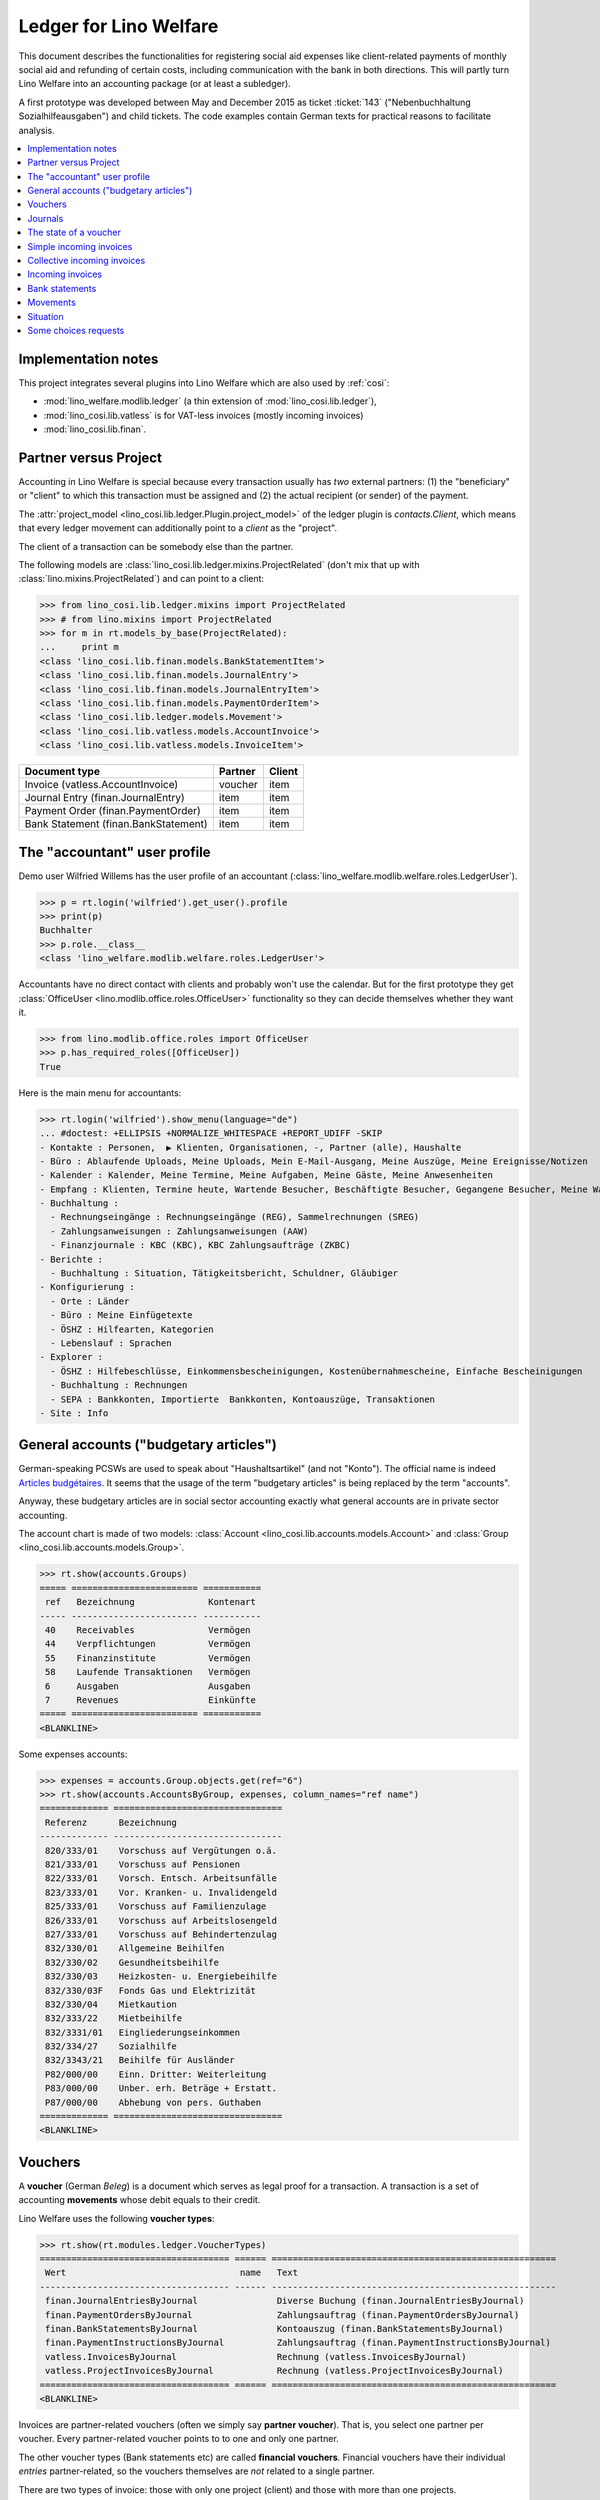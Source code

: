 .. _welfare.specs.ledger:

=======================
Ledger for Lino Welfare
=======================

.. How to test only this document:

    $ python setup.py test -s tests.SpecsTests.test_ledger
    
    doctest init:

    >>> from __future__ import print_function
    >>> import lino ; lino.startup('lino_welfare.projects.eupen.settings.doctests')
    >>> from lino.utils.xmlgen.html import E
    >>> from lino.api.doctest import *
    >>> from lino.api import rt

This document describes the functionalities for registering social aid
expenses like client-related payments of monthly social aid and
refunding of certain costs, including communication with the bank in
both directions.  This will partly turn Lino Welfare into an
accounting package (or at least a subledger).

A first prototype was developed between May and December 2015 as
ticket :ticket:`143` ("Nebenbuchhaltung Sozialhilfeausgaben") and
child tickets. The code examples contain German texts for practical
reasons to facilitate analysis.

.. contents::
   :depth: 1
   :local:

Implementation notes
====================

This project integrates several plugins into Lino Welfare which are
also used by :ref:`cosi`: 

- :mod:`lino_welfare.modlib.ledger` (a thin extension of :mod:`lino_cosi.lib.ledger`), 
- :mod:`lino_cosi.lib.vatless` is for VAT-less invoices (mostly incoming invoices)
- :mod:`lino_cosi.lib.finan`.


Partner versus Project
======================

Accounting in Lino Welfare is special because every transaction
usually has *two* external partners: (1) the "beneficiary" or "client"
to which this transaction must be assigned and (2) the actual
recipient (or sender) of the payment.

The :attr:`project_model <lino_cosi.lib.ledger.Plugin.project_model>`
of the ledger plugin is `contacts.Client`, which means that every
ledger movement can additionally point to a *client* as the "project".

The client of a transaction can be somebody else than the partner.

The following models are
:class:`lino_cosi.lib.ledger.mixins.ProjectRelated` (don't mix that up
with :class:`lino.mixins.ProjectRelated`) and can point to a client:

>>> from lino_cosi.lib.ledger.mixins import ProjectRelated
>>> # from lino.mixins import ProjectRelated
>>> for m in rt.models_by_base(ProjectRelated):
...     print m
<class 'lino_cosi.lib.finan.models.BankStatementItem'>
<class 'lino_cosi.lib.finan.models.JournalEntry'>
<class 'lino_cosi.lib.finan.models.JournalEntryItem'>
<class 'lino_cosi.lib.finan.models.PaymentOrderItem'>
<class 'lino_cosi.lib.ledger.models.Movement'>
<class 'lino_cosi.lib.vatless.models.AccountInvoice'>
<class 'lino_cosi.lib.vatless.models.InvoiceItem'>


===================================== ========== =========
Document type                          Partner    Client
===================================== ========== =========
Invoice (vatless.AccountInvoice)       voucher    item
Journal Entry (finan.JournalEntry)     item       item
Payment Order (finan.PaymentOrder)     item       item
Bank Statement (finan.BankStatement)   item       item
===================================== ========== =========


.. _wilfried:

The "accountant" user profile
=============================

Demo user Wilfried Willems has the user profile of an accountant
(:class:`lino_welfare.modlib.welfare.roles.LedgerUser`).

>>> p = rt.login('wilfried').get_user().profile
>>> print(p)
Buchhalter
>>> p.role.__class__
<class 'lino_welfare.modlib.welfare.roles.LedgerUser'>

Accountants have no direct contact with clients and probably won't use
the calendar.  But for the first prototype they get :class:`OfficeUser
<lino.modlib.office.roles.OfficeUser>` functionality so they can
decide themselves whether they want it.

>>> from lino.modlib.office.roles import OfficeUser
>>> p.has_required_roles([OfficeUser])
True

Here is the main menu for accountants:

>>> rt.login('wilfried').show_menu(language="de")
... #doctest: +ELLIPSIS +NORMALIZE_WHITESPACE +REPORT_UDIFF -SKIP
- Kontakte : Personen,  ▶ Klienten, Organisationen, -, Partner (alle), Haushalte
- Büro : Ablaufende Uploads, Meine Uploads, Mein E-Mail-Ausgang, Meine Auszüge, Meine Ereignisse/Notizen
- Kalender : Kalender, Meine Termine, Meine Aufgaben, Meine Gäste, Meine Anwesenheiten
- Empfang : Klienten, Termine heute, Wartende Besucher, Beschäftigte Besucher, Gegangene Besucher, Meine Warteschlange
- Buchhaltung :
  - Rechnungseingänge : Rechnungseingänge (REG), Sammelrechnungen (SREG)
  - Zahlungsanweisungen : Zahlungsanweisungen (AAW)
  - Finanzjournale : KBC (KBC), KBC Zahlungsaufträge (ZKBC)
- Berichte :
  - Buchhaltung : Situation, Tätigkeitsbericht, Schuldner, Gläubiger
- Konfigurierung :
  - Orte : Länder
  - Büro : Meine Einfügetexte
  - ÖSHZ : Hilfearten, Kategorien
  - Lebenslauf : Sprachen
- Explorer :
  - ÖSHZ : Hilfebeschlüsse, Einkommensbescheinigungen, Kostenübernahmescheine, Einfache Bescheinigungen
  - Buchhaltung : Rechnungen
  - SEPA : Bankkonten, Importierte  Bankkonten, Kontoauszüge, Transaktionen
- Site : Info


General accounts ("budgetary articles")
=======================================

German-speaking PCSWs are used to speak about "Haushaltsartikel" (and
not "Konto").  The official name is indeed `Articles budgétaires
<http://www.pouvoirslocaux.irisnet.be/fr/theme/finances/docfin/la-structure-dun-article-budgetaire>`_.
It seems that the usage of the term "budgetary articles" is being
replaced by the term "accounts".

Anyway, these budgetary articles are in social sector accounting
exactly what general accounts are in private sector accounting.

The account chart is made of two models: :class:`Account
<lino_cosi.lib.accounts.models.Account>` and :class:`Group
<lino_cosi.lib.accounts.models.Group>`.


>>> rt.show(accounts.Groups)
===== ======================== ===========
 ref   Bezeichnung              Kontenart
----- ------------------------ -----------
 40    Receivables              Vermögen
 44    Verpflichtungen          Vermögen
 55    Finanzinstitute          Vermögen
 58    Laufende Transaktionen   Vermögen
 6     Ausgaben                 Ausgaben
 7     Revenues                 Einkünfte
===== ======================== ===========
<BLANKLINE>

Some expenses accounts:

>>> expenses = accounts.Group.objects.get(ref="6")
>>> rt.show(accounts.AccountsByGroup, expenses, column_names="ref name")
============= ================================
 Referenz      Bezeichnung
------------- --------------------------------
 820/333/01    Vorschuss auf Vergütungen o.ä.
 821/333/01    Vorschuss auf Pensionen
 822/333/01    Vorsch. Entsch. Arbeitsunfälle
 823/333/01    Vor. Kranken- u. Invalidengeld
 825/333/01    Vorschuss auf Familienzulage
 826/333/01    Vorschuss auf Arbeitslosengeld
 827/333/01    Vorschuss auf Behindertenzulag
 832/330/01    Allgemeine Beihilfen
 832/330/02    Gesundheitsbeihilfe
 832/330/03    Heizkosten- u. Energiebeihilfe
 832/330/03F   Fonds Gas und Elektrizität
 832/330/04    Mietkaution
 832/333/22    Mietbeihilfe
 832/3331/01   Eingliederungseinkommen
 832/334/27    Sozialhilfe
 832/3343/21   Beihilfe für Ausländer
 P82/000/00    Einn. Dritter: Weiterleitung
 P83/000/00    Unber. erh. Beträge + Erstatt.
 P87/000/00    Abhebung von pers. Guthaben
============= ================================
<BLANKLINE>



Vouchers
========

A **voucher** (German *Beleg*) is a document which serves as legal
proof for a transaction. A transaction is a set of accounting
**movements** whose debit equals to their credit.

Lino Welfare uses the following **voucher types**:

>>> rt.show(rt.modules.ledger.VoucherTypes)
==================================== ====== ======================================================
 Wert                                 name   Text
------------------------------------ ------ ------------------------------------------------------
 finan.JournalEntriesByJournal               Diverse Buchung (finan.JournalEntriesByJournal)
 finan.PaymentOrdersByJournal                Zahlungsauftrag (finan.PaymentOrdersByJournal)
 finan.BankStatementsByJournal               Kontoauszug (finan.BankStatementsByJournal)
 finan.PaymentInstructionsByJournal          Zahlungsauftrag (finan.PaymentInstructionsByJournal)
 vatless.InvoicesByJournal                   Rechnung (vatless.InvoicesByJournal)
 vatless.ProjectInvoicesByJournal            Rechnung (vatless.ProjectInvoicesByJournal)
==================================== ====== ======================================================
<BLANKLINE>

Invoices are partner-related vouchers (often we simply say **partner
voucher**). That is, you select one partner per voucher. Every
partner-related voucher points to to one and only one partner. 

The other voucher types (Bank statements etc) are called **financial
vouchers**. Financial vouchers have their individual *entries*
partner-related, so the vouchers themselves are *not* related to a
single partner.

There are two types of invoice: those with only one project (client)
and those with more than one projects.

More about voucher types in
:class:`lino_cosi.lib.ledger.choicelists.VoucherTypes`.

Journals
========

A :class:`Journal <lino_cosi.lib.edger.models.Journal>` is a sequence
of numbered vouchers. All vouchers of a given journal are of same
type, but there may be more than one journal per voucher type.  The
demo database currently has the following journals defined:

>>> rt.show(rt.modules.ledger.Journals, column_names="ref name voucher_type")
========== ====================== ======================================================
 Referenz   Bezeichnung            Belegart
---------- ---------------------- ------------------------------------------------------
 REG        Rechnungseingänge      Rechnung (vatless.ProjectInvoicesByJournal)
 SREG       Sammelrechnungen       Rechnung (vatless.InvoicesByJournal)
 AAW        Zahlungsanweisungen    Zahlungsauftrag (finan.PaymentInstructionsByJournal)
 KBC        KBC                    Kontoauszug (finan.BankStatementsByJournal)
 ZKBC       KBC Zahlungsaufträge   Zahlungsauftrag (finan.PaymentOrdersByJournal)
========== ====================== ======================================================
<BLANKLINE>


The state of a voucher
=======================

Vouchers can be "draft", "registered" or "fixed". Draft vouchers can
be modified but are not yet visible as movements in the
ledger. Registered vouchers cannot be modified, but are visible as
movements in the ledger. Fixed is the same as registered, but cannot
be deregistered anymore.

>>> rt.show(rt.modules.ledger.VoucherStates)
====== ============ =============
 Wert   name         Text
------ ------------ -------------
 10     draft        Entwurf
 20     registered   Registriert
 30     fixed        Fixed
====== ============ =============
<BLANKLINE>

.. technical:

    The `VoucherStates` choicelist is used by two fields: one database
    field and one parameter field.

    >>> len(rt.modules.ledger.VoucherStates._fields)
    2
    >>> for f in rt.modules.ledger.VoucherStates._fields:
    ...     model = getattr(f, 'model', None)
    ...     if model:
    ...        print("%s.%s.%s" % (model._meta.app_label, model.__name__, f.name))
    ledger.Voucher.state

    >>> obj = rt.modules.vatless.AccountInvoice.objects.get(id=1)
    >>> ar = rt.login("robin").spawn(rt.modules.vatless.Invoices)
    >>> print(E.tostring(ar.get_data_value(obj, 'workflow_buttons')))
    <span><b>Registriert</b> &#8594; [Entregistrieren]</span>
    

Simple incoming invoices
========================

The demo database has two journals with **incoming invoices**,
referenced as "REG" (for German *Rechnungseingang*) and SREG
(*Sammelrechnungen*).

>>> jnl = rt.modules.ledger.Journal.get_by_ref('REG')

The REG journal contains the following invoices:

>>> # rt.show(rt.modules.vatless.InvoicesByJournal, jnl)
>>> rt.show(jnl.voucher_type.table_class, jnl)
========= ============ ============================ =============================== ============ ============== ================== =================
 number    Belegdatum   Klient                       Partner                         Betrag       Zahlungsziel   Autor              Arbeitsablauf
--------- ------------ ---------------------------- ------------------------------- ------------ -------------- ------------------ -----------------
 1         27.12.13     EVERS Eberhart (127)         Leffin Electronics              12,50        27.01.14       Wilfried Willems   **Registriert**
 19        06.01.14     EVERS Eberhart (127)         Ethias s.a.                     5,33         06.02.14       Wilfried Willems   **Registriert**
 18        11.01.14     COLLARD Charlotte (118)      Electrabel Customer Solutions   120,00       11.02.14       Wilfried Willems   **Registriert**
 17        21.01.14     EVERS Eberhart (127)         Maksu- ja tolliamet             120,00       21.02.14       Wilfried Willems   **Registriert**
 16        26.01.14     COLLARD Charlotte (118)      IIZI kindlustusmaakler AS       29,95        26.02.14       Wilfried Willems   **Registriert**
 15        05.02.14     COLLARD Charlotte (118)      AS Matsalu Veevärk              12,50        08.03.14       Wilfried Willems   **Registriert**
 14        10.02.14     EMONTS Daniel (128)          AS Express Post                 10,00        13.03.14       Wilfried Willems   **Registriert**
 13        20.02.14     COLLARD Charlotte (118)      Niederau Eupen AG               10,00        23.03.14       Wilfried Willems   **Registriert**
 12        25.02.14     EMONTS Daniel (128)          Ethias s.a.                     5,33         28.03.14       Wilfried Willems   **Registriert**
 11        07.03.14     EMONTS Daniel (128)          Ragn-Sells AS                   29,95        07.04.14       Wilfried Willems   **Registriert**
 10        12.03.14     DOBBELSTEIN Dorothée (124)   Maksu- ja tolliamet             25,00        12.04.14       Wilfried Willems   **Registriert**
 9         22.03.14     EMONTS Daniel (128)          Eesti Energia AS                25,00        22.04.14       Wilfried Willems   **Registriert**
 8         27.03.14     DOBBELSTEIN Dorothée (124)   AS Matsalu Veevärk              12,50        27.04.14       Wilfried Willems   **Registriert**
 7         06.04.14     DOBBELSTEIN Dorothée (124)   Leffin Electronics              5,33         07.05.14       Wilfried Willems   **Registriert**
 6         11.04.14     AUSDEMWALD Alfons (116)      Niederau Eupen AG               120,00       12.05.14       Wilfried Willems   **Registriert**
 5         21.04.14     DOBBELSTEIN Dorothée (124)   Electrabel Customer Solutions   120,00       22.05.14       Wilfried Willems   **Registriert**
 4         26.04.14     AUSDEMWALD Alfons (116)      Ragn-Sells AS                   29,95        27.05.14       Wilfried Willems   **Registriert**
 3         06.05.14     AUSDEMWALD Alfons (116)      IIZI kindlustusmaakler AS       12,50        06.06.14       Wilfried Willems   **Registriert**
 2         11.05.14     EVERS Eberhart (127)         Eesti Energia AS                10,00        11.06.14       Wilfried Willems   **Registriert**
 1         21.05.14     AUSDEMWALD Alfons (116)      AS Express Post                 10,00        21.06.14       Wilfried Willems   **Registriert**
 **191**                                                                             **725,84**
========= ============ ============================ =============================== ============ ============== ================== =================
<BLANKLINE>


Collective incoming invoices
============================

>>> jnl = rt.modules.ledger.Journal.get_by_ref('SREG')

The SREG journal contains the following invoices:

>>> rt.show(jnl.voucher_type.table_class, jnl)
======== ============ =============================== ============== ============== ================== =================
 number   Belegdatum   Partner                         Betrag         Zahlungsziel   Autor              Arbeitsablauf
-------- ------------ ------------------------------- -------------- -------------- ------------------ -----------------
 10       01.01.14     Niederau Eupen AG               212,78         01.02.14       Wilfried Willems   **Registriert**
 9        16.01.14     Ragn-Sells AS                   82,78          16.02.14       Wilfried Willems   **Registriert**
 8        31.01.14     Eesti Energia AS                227,78         03.03.14       Wilfried Willems   **Registriert**
 7        15.02.14     Leffin Electronics              192,78         18.03.14       Wilfried Willems   **Registriert**
 6        02.03.14     Electrabel Customer Solutions   322,78         02.04.14       Wilfried Willems   **Registriert**
 5        17.03.14     IIZI kindlustusmaakler AS       177,78         17.04.14       Wilfried Willems   **Registriert**
 4        01.04.14     AS Express Post                 212,78         02.05.14       Wilfried Willems   **Registriert**
 3        16.04.14     Ethias s.a.                     82,78          17.05.14       Wilfried Willems   **Registriert**
 2        01.05.14     Maksu- ja tolliamet             227,78         01.06.14       Wilfried Willems   **Registriert**
 1        16.05.14     AS Matsalu Veevärk              192,78         16.06.14       Wilfried Willems   **Registriert**
 **55**                                                **1 932,80**
======== ============ =============================== ============== ============== ================== =================
<BLANKLINE>


Let's have a closer look at one of them.  
    
>>> obj = jnl.voucher_type.model.objects.get(number=3, journal=jnl)

The partner is #222, and the costs are distributed over three clients:

>>> obj.partner
Partner #227 (u'Ethias s.a.')

>>> rt.login('wilfried').show(rt.modules.vatless.ItemsByProjectInvoice, obj)
... #doctest: +ELLIPSIS +NORMALIZE_WHITESPACE +REPORT_UDIFF -SKIP
=================================== =========== ============== ============
 Haushaltsartikel                    Betrag      Beschreibung   Bearbeiten
----------------------------------- ----------- -------------- ------------
 (832/330/01) Allgemeine Beihilfen   5,33
 (832/330/01) Allgemeine Beihilfen   10,00
 (832/330/01) Allgemeine Beihilfen   12,50
 (832/330/01) Allgemeine Beihilfen   25,00
 (832/330/01) Allgemeine Beihilfen   29,95
 **Total (5 Zeilen)**                **82,78**
=================================== =========== ============== ============
<BLANKLINE>


This invoice is registered, and ledger movements have been created:

>>> obj.state
<VoucherStates.registered:20>
>>> rt.show(rt.modules.ledger.MovementsByVoucher, obj)
========== ============================ ============= =================================== =========== =========== ============ ============
 Seq.-Nr.   Klient                       Partner       Haushaltsartikel                    Debit       Kredit      Match        Befriedigt
---------- ---------------------------- ------------- ----------------------------------- ----------- ----------- ------------ ------------
 1                                                     (832/330/01) Allgemeine Beihilfen   12,50                                Ja
 2                                                     (832/330/01) Allgemeine Beihilfen   5,33                                 Ja
 3                                                     (832/330/01) Allgemeine Beihilfen   29,95                                Ja
 4                                                     (832/330/01) Allgemeine Beihilfen   25,00                                Ja
 5                                                     (832/330/01) Allgemeine Beihilfen   10,00                                Ja
 6          EMONTS Daniel (128)          Ethias s.a.   (4400) Lieferanten                              5,33        **SREG#8**   Nein
 7          AUSDEMWALD Alfons (116)      Ethias s.a.   (4400) Lieferanten                              10,00       **SREG#8**   Nein
 8          DOBBELSTEIN Dorothée (124)   Ethias s.a.   (4400) Lieferanten                              25,00       **SREG#8**   Nein
 9          COLLARD Charlotte (118)      Ethias s.a.   (4400) Lieferanten                              12,50       **SREG#8**   Nein
 10         EVERS Eberhart (127)         Ethias s.a.   (4400) Lieferanten                              29,95       **SREG#8**   Nein
 **55**                                                                                    **82,78**   **82,78**                **5**
========== ============================ ============= =================================== =========== =========== ============ ============
<BLANKLINE>


Incoming invoices
=================

It is possible to create new invoices from the detail view of a partner.

>>> obj.partner
Partner #227 (u'Ethias s.a.')

>>> rt.login('rolf').show(rt.modules.vatless.VouchersByPartner, obj.partner)
Beleg erstellen in Journal **Sammelrechnungen (SREG)**, **Rechnungseingänge (REG)**

Our partner has sent several invoices. The first two movements are
invoice which have been admitted for payment (a payment instruction,
AAW, has been registered) but the payment has not yet been executed.


>>> rt.show(rt.modules.ledger.MovementsByPartner, obj.partner)
====================== ========== ===================================================================== ======= =========== ============ ============
 Buchungsdatum          Beleg      Beschreibung                                                          Debit   Kredit      Match        Befriedigt
---------------------- ---------- --------------------------------------------------------------------- ------- ----------- ------------ ------------
 22.05.14               *AAW#73*   *(4450) Auszuführende Zahlungsanweisungen* / *EVERS Eberhart (127)*           5,33        **REG#28**   Nein
 22.05.14               *AAW#75*   *(4450) Auszuführende Zahlungsanweisungen* / *EMONTS Daniel (128)*            5,33        **REG#18**   Nein
 17.04.14               *SREG#8*   *(4400) Lieferanten* / *EMONTS Daniel (128)*                                  5,33        **SREG#8**   Nein
 17.04.14               *SREG#8*   *(4400) Lieferanten* / *AUSDEMWALD Alfons (116)*                              10,00       **SREG#8**   Nein
 17.04.14               *SREG#8*   *(4400) Lieferanten* / *DOBBELSTEIN Dorothée (124)*                           25,00       **SREG#8**   Nein
 17.04.14               *SREG#8*   *(4400) Lieferanten* / *COLLARD Charlotte (118)*                              12,50       **SREG#8**   Nein
 17.04.14               *SREG#8*   *(4400) Lieferanten* / *EVERS Eberhart (127)*                                 29,95       **SREG#8**   Nein
 **Total (7 Zeilen)**                                                                                            **93,44**                **0**
====================== ========== ===================================================================== ======= =========== ============ ============
<BLANKLINE>



>>> client = rt.modules.pcsw.Client.objects.get(pk=128)
>>> print(client)
EMONTS Daniel (128)

Our client has invoices from different partners:

>>> rt.show(ledger.MovementsByProject, client)
======================= ========== =============================================================================================== ============== ============ ============== ============
 Buchungsdatum           Beleg      Beschreibung                                                                                    Debit          Kredit       Match          Befriedigt
----------------------- ---------- ----------------------------------------------------------------------------------------------- -------------- ------------ -------------- ------------
 22.05.14                *AAW#31*   *(4450) Auszuführende Zahlungsanweisungen* / Allgemeine Beihilfen / *Emonts Daniel*             648,91                      **AAW#31:5**   Nein
 22.05.14                *AAW#32*   *(4450) Auszuführende Zahlungsanweisungen* / Heizkosten- u. Energiebeihilfe / *Emonts Daniel*   817,36                      **AAW#32:5**   Nein
 22.05.14                *AAW#33*   *(4450) Auszuführende Zahlungsanweisungen* / Fonds Gas und Elektrizität / *Emonts Daniel*       544,91                      **AAW#33:5**   Nein
 22.05.14                *AAW#34*   *(4450) Auszuführende Zahlungsanweisungen* / Eingliederungseinkommen / *Emonts Daniel*          800,08                      **AAW#34:5**   Nein
 22.05.14                *AAW#35*   *(4450) Auszuführende Zahlungsanweisungen* / Sozialhilfe / *Emonts Daniel*                      648,91                      **AAW#35:5**   Nein
 22.05.14                *AAW#36*   *(4450) Auszuführende Zahlungsanweisungen* / Beihilfe für Ausländer / *Emonts Daniel*           817,36                      **AAW#36:5**   Nein
 22.05.14                *AAW#73*   *(4450) Auszuführende Zahlungsanweisungen* / *Niederau Eupen AG*                                               120,00       **SREG#29**    Nein
 22.05.14                *AAW#74*   *(4450) Auszuführende Zahlungsanweisungen* / *Ragn-Sells AS*                                                   29,95        **SREG#26**    Nein
 22.05.14                *AAW#74*   *(4450) Auszuführende Zahlungsanweisungen* / *Eesti Energia AS*                                                54,95        **SREG#23**    Nein
 22.05.14                *AAW#74*   *(4450) Auszuführende Zahlungsanweisungen* / *AS Express Post*                                                 10,00        **REG#21**     Nein
 22.05.14                *AAW#75*   *(4450) Auszuführende Zahlungsanweisungen* / *Leffin Electronics*                                              25,00        **SREG#20**    Nein
 22.05.14                *AAW#75*   *(4450) Auszuführende Zahlungsanweisungen* / *Ethias s.a.*                                                     5,33         **REG#18**     Nein
 22.05.14                *AAW#75*   *(4450) Auszuführende Zahlungsanweisungen* / *Electrabel Customer Solutions*                                   12,50        **SREG#17**    Nein
 22.05.14                *AAW#75*   *(4450) Auszuführende Zahlungsanweisungen* / *Ragn-Sells AS*                                                   29,95        **REG#16**     Nein
 22.05.14                *AAW#76*   *(4450) Auszuführende Zahlungsanweisungen* / *IIZI kindlustusmaakler AS*                                       10,00        **SREG#14**    Nein
 22.05.14                *AAW#76*   *(4450) Auszuführende Zahlungsanweisungen* / *Eesti Energia AS*                                                25,00        **REG#13**     Nein
 22.05.14                *AAW#76*   *(4450) Auszuführende Zahlungsanweisungen* / *AS Express Post*                                                 15,33        **SREG#11**    Nein
 17.05.14                *SREG#2*   *(4400) Lieferanten* / *AS Matsalu Veevärk*                                                                    29,95        **SREG#2**     Nein
 02.05.14                *SREG#5*   *(4400) Lieferanten* / *Maksu- ja tolliamet*                                                                   120,00       **SREG#5**     Nein
 17.04.14                *SREG#8*   *(4400) Lieferanten* / *Ethias s.a.*                                                                           5,33         **SREG#8**     Nein
 **Total (20 Zeilen)**                                                                                                              **4 277,53**   **493,29**                  **0**
======================= ========== =============================================================================================== ============== ============ ============== ============
<BLANKLINE>


Bank statements
===============


>>> jnl = rt.modules.ledger.Journal.get_by_ref('KBC')

The KBC journal contains the following statements:

>>> rt.show(jnl.voucher_type.table_class, jnl)
====================== ===== ======== ============= =============== ============= ==================
 Belegdatum             ID    number   Alter Saldo   Neuer Saldo     Zustand       Autor
---------------------- ----- -------- ------------- --------------- ------------- ------------------
 29.04.14               132   1                      21 023,81       Registriert   Wilfried Willems
 **Total (1 Zeilen)**         **1**                  **21 023,81**
====================== ===== ======== ============= =============== ============= ==================
<BLANKLINE>

>>> obj = jnl.voucher_type.model.objects.get(number=1, journal=jnl)
>>> rt.login('wilfried').show(rt.modules.finan.ItemsByBankStatement, obj)
... #doctest: +ELLIPSIS +NORMALIZE_WHITESPACE +REPORT_UDIFF
======================= ====================== ========================================== ========== =========== =============== ========= =============== ==========
 date                    Partner                Haushaltsartikel                           Match      Bemerkung   Eingang         Ausgabe   Arbeitsablauf   Seq.-Nr.
----------------------- ---------------------- ------------------------------------------ ---------- ----------- --------------- --------- --------------- ----------
                         Ausdemwald Alfons      (4450) Auszuführende Zahlungsanweisungen   AAW#37:1               544,91                                    1
                         Collard Charlotte      (4450) Auszuführende Zahlungsanweisungen   AAW#37:2               800,08                                    2
                         Dobbelstein Dorothée   (4450) Auszuführende Zahlungsanweisungen   AAW#37:3               648,91                                    3
                         Evers Eberhart         (4450) Auszuführende Zahlungsanweisungen   AAW#37:4               817,36                                    4
                         Emonts Daniel          (4450) Auszuführende Zahlungsanweisungen   AAW#37:5               544,91                                    5
                         Ausdemwald Alfons      (4450) Auszuführende Zahlungsanweisungen   AAW#38:1               800,08                                    6
                         Collard Charlotte      (4450) Auszuführende Zahlungsanweisungen   AAW#38:2               648,91                                    7
                         Dobbelstein Dorothée   (4450) Auszuführende Zahlungsanweisungen   AAW#38:3               817,36                                    8
                         Evers Eberhart         (4450) Auszuführende Zahlungsanweisungen   AAW#38:4               544,91                                    9
                         Emonts Daniel          (4450) Auszuführende Zahlungsanweisungen   AAW#38:5               800,08                                    10
                         Ausdemwald Alfons      (4450) Auszuführende Zahlungsanweisungen   AAW#39:1               648,91                                    11
                         Collard Charlotte      (4450) Auszuführende Zahlungsanweisungen   AAW#39:2               817,36                                    12
                         Dobbelstein Dorothée   (4450) Auszuführende Zahlungsanweisungen   AAW#39:3               544,91                                    13
                         Evers Eberhart         (4450) Auszuführende Zahlungsanweisungen   AAW#39:4               800,08                                    14
                         Emonts Daniel          (4450) Auszuführende Zahlungsanweisungen   AAW#39:5               648,91                                    15
                         Ausdemwald Alfons      (4450) Auszuführende Zahlungsanweisungen   AAW#40:1               817,36                                    16
                         Collard Charlotte      (4450) Auszuführende Zahlungsanweisungen   AAW#40:2               544,91                                    17
                         Dobbelstein Dorothée   (4450) Auszuführende Zahlungsanweisungen   AAW#40:3               800,08                                    18
                         Evers Eberhart         (4450) Auszuführende Zahlungsanweisungen   AAW#40:4               648,91                                    19
                         Emonts Daniel          (4450) Auszuführende Zahlungsanweisungen   AAW#40:5               817,36                                    20
                         Ausdemwald Alfons      (4450) Auszuführende Zahlungsanweisungen   AAW#41:1               544,91                                    21
                         Collard Charlotte      (4450) Auszuführende Zahlungsanweisungen   AAW#41:2               800,08                                    22
                         Dobbelstein Dorothée   (4450) Auszuführende Zahlungsanweisungen   AAW#41:3               648,91                                    23
                         Evers Eberhart         (4450) Auszuführende Zahlungsanweisungen   AAW#41:4               817,36                                    24
                         Emonts Daniel          (4450) Auszuführende Zahlungsanweisungen   AAW#41:5               544,91                                    25
                         Ausdemwald Alfons      (4450) Auszuführende Zahlungsanweisungen   AAW#42:1               800,08                                    26
                         Collard Charlotte      (4450) Auszuführende Zahlungsanweisungen   AAW#42:2               648,91                                    27
                         Dobbelstein Dorothée   (4450) Auszuführende Zahlungsanweisungen   AAW#42:3               817,36                                    28
                         Evers Eberhart         (4450) Auszuführende Zahlungsanweisungen   AAW#42:4               544,91                                    29
                         Emonts Daniel          (4450) Auszuführende Zahlungsanweisungen   AAW#42:5               800,08                                    30
 **Total (30 Zeilen)**                                                                                            **21 023,81**                             **465**
======================= ====================== ========================================== ========== =========== =============== ========= =============== ==========
<BLANKLINE>




Movements
=========

Users can consult to movements of a given general account.

>>> obj = accounts.Account.get_by_ref('820/333/01')
>>> print(unicode(obj))
(820/333/01) Vorschuss auf Vergütungen o.ä.

>>> rt.show(rt.modules.ledger.MovementsByAccount, obj)
====================== =========== ====================== ============ ======== ======= ============
 Buchungsdatum          Beleg       Beschreibung           Debit        Kredit   Match   Befriedigt
---------------------- ----------- ---------------------- ------------ -------- ------- ------------
 22.05.14               *REG#1*     *AS Express Post*      10,00                         Ja
 16.02.14               *SREG#20*   *Leffin Electronics*   29,95                         Ja
 16.02.14               *SREG#20*   *Leffin Electronics*   5,33                          Ja
 16.02.14               *SREG#20*   *Leffin Electronics*   120,00                        Ja
 16.02.14               *SREG#20*   *Leffin Electronics*   25,00                         Ja
 16.02.14               *SREG#20*   *Leffin Electronics*   12,50                         Ja
 **Total (6 Zeilen)**                                      **202,78**                    **6**
====================== =========== ====================== ============ ======== ======= ============
<BLANKLINE>


Situation
=========

The :class:`lino.modlib.ledger.ui.Situation` report is one of the
well-known accounting documents. Since accounting in Lino Welfare is
not complete (it is just a *Nebenbuchhaltung*), there are no debtors
(Schuldner) and the situation cannot be balanced.

>>> rt.show(ledger.Situation)  #doctest: +NORMALIZE_WHITESPACE
---------
Schuldner
---------
<BLANKLINE>
List of partners who are in debt towards us (usually customers).
<BLANKLINE>
========= ============== ====================== ========= =============== ===============================
 Alter     Zahlungsziel   Partner                ID        Saldo           Aktionen
--------- -------------- ---------------------- --------- --------------- -------------------------------
 60        23.03.14       Ausdemwald Alfons      116       4 277,53        [Show debts] [Issue reminder]
 60        23.03.14       Collard Charlotte      118       4 173,53        [Show debts] [Issue reminder]
 60        23.03.14       Dobbelstein Dorothée   124       4 156,25        [Show debts] [Issue reminder]
 60        23.03.14       Emonts Daniel          128       4 277,53        [Show debts] [Issue reminder]
 60        23.03.14       Evers Eberhart         127       4 260,25        [Show debts] [Issue reminder]
 **300**                                         **613**   **21 145,09**
========= ============== ====================== ========= =============== ===============================
<BLANKLINE>
---------
Gläubiger
---------
<BLANKLINE>
List of partners who are giving credit to us (usually suppliers).
<BLANKLINE>
========== ============== =============================== ========== ============== ===============================
 Alter      Zahlungsziel   Partner                         ID         Saldo          Aktionen
---------- -------------- ------------------------------- ---------- -------------- -------------------------------
 129        13.01.14       Electrabel Customer Solutions   226        562,78         [Show debts] [Issue reminder]
 129        13.01.14       Ethias s.a.                     227        93,44          [Show debts] [Issue reminder]
 129        13.01.14       Leffin Electronics              229        210,61         [Show debts] [Issue reminder]
 129        13.01.14       Niederau Eupen AG               228        342,78         [Show debts] [Issue reminder]
 98         13.02.14       AS Express Post                 220        232,78         [Show debts] [Issue reminder]
 98         13.02.14       AS Matsalu Veevärk              221        217,78         [Show debts] [Issue reminder]
 98         13.02.14       Eesti Energia AS                222        262,78         [Show debts] [Issue reminder]
 98         13.02.14       IIZI kindlustusmaakler AS       223        220,23         [Show debts] [Issue reminder]
 98         13.02.14       Maksu- ja tolliamet             224        372,78         [Show debts] [Issue reminder]
 98         13.02.14       Ragn-Sells AS                   225        142,68         [Show debts] [Issue reminder]
 **1104**                                                  **2245**   **2 658,64**
========== ============== =============================== ========== ============== ===============================
<BLANKLINE>

TODO in above report: 

- Hide "Actions" column in printed version.
- :ticket:`666` (Report title not shown, Report title must contain the date, ...)


.. _welfare.specs.r20160105:


Some choices requests
=====================

>>> ContentType = rt.modules.contenttypes.ContentType
>>> InvoiceItem = rt.modules.vatless.InvoiceItem
>>> BankStatement = rt.modules.finan.BankStatement
>>> kw = dict()
>>> fields = 'count rows'
>>> mt = ContentType.objects.get_for_model(InvoiceItem).pk
>>> demo_get(
...    'wilfried', 'choices/vatless/ItemsByProjectInvoice/account',
...    fields, 19, mt=mt, mk=1, **kw)

>>> mt = ContentType.objects.get_for_model(BankStatement).pk
>>> demo_get(
...    'wilfried', 'choices/finan/ItemsByBankStatement/match',
...    fields, 81, mt=mt, mk=132, **kw)

